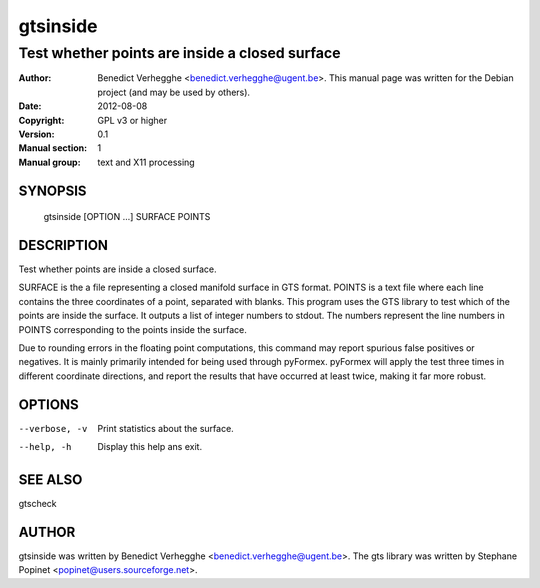 =========
gtsinside
=========

-----------------------------------------------
Test whether points are inside a closed surface
-----------------------------------------------

:Author: Benedict Verhegghe <benedict.verhegghe@ugent.be>. This manual page was written for the Debian project (and may be used by others).
:Date:   2012-08-08
:Copyright: GPL v3 or higher
:Version: 0.1
:Manual section: 1
:Manual group: text and X11 processing

.. TODO: authors and author with name <email>

SYNOPSIS
========

  gtsinside [OPTION ...] SURFACE POINTS

DESCRIPTION
===========

Test whether points are inside a closed surface.

SURFACE is the a file representing a closed manifold surface in GTS format.
POINTS is a text file where each line contains the three coordinates of a point, separated with blanks. This program uses the GTS library to test which of the points are inside the surface. It outputs a list of integer numbers to stdout.
The numbers represent the line numbers in POINTS corresponding to the points inside the surface.

Due to rounding errors in the floating point computations, this command may report spurious false positives or negatives. It is mainly primarily intended for being used through pyFormex. pyFormex will apply the test three times in different coordinate directions, and report the results that have occurred at least twice, making it far more robust. 

OPTIONS
=======

--verbose, -v         Print statistics about the surface.
--help, -h            Display this help ans exit.


SEE ALSO
========

gtscheck


AUTHOR
======

gtsinside was written by Benedict Verhegghe <benedict.verhegghe@ugent.be>.
The gts library was written by Stephane Popinet <popinet@users.sourceforge.net>.
